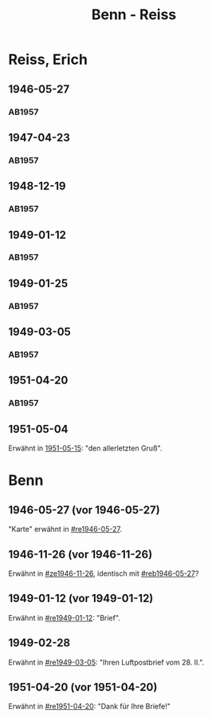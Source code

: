 #+STARTUP: content
#+STARTUP: showall
 #+STARTUP: showeverything
#+TITLE: Benn - Reiss

* Reiss, Erich
:PROPERTIES:
:EMPF:     1
:FROM_All: Benn
:TO_All: Reiss, Erich
:CUSTOM_ID: 
:GEB: 1887
:TOD: 1951
:END:
** 1946-05-27
  :PROPERTIES:
  :CUSTOM_ID: re1946-05-27 
  :TRAD:     
  :END:
*** AB1957
:PROPERTIES:
:S: 100
:S_KOM: 
:END:
** 1947-04-23
  :PROPERTIES:
  :CUSTOM_ID: re1947-04-23
  :TRAD:     
  :END:
*** AB1957
:PROPERTIES:
:S: 111-13
:S_KOM: 354
:END:
** 1948-12-19
  :PROPERTIES:
  :CUSTOM_ID: re1948-12-19
  :TRAD:     
  :END:
*** AB1957
:PROPERTIES:
:S: 131
:S_KOM: 358
:END:
** 1949-01-12
  :PROPERTIES:
  :CUSTOM_ID: re1949-01-12
  :TRAD:     
  :END:
*** AB1957
:PROPERTIES:
:S: 132
:S_KOM: 358
:END:
** 1949-01-25
  :PROPERTIES:
  :CUSTOM_ID: re1949-01-25
  :TRAD:     
  :END:
*** AB1957
:PROPERTIES:
:S: 133-34
:S_KOM: 358
:END:
** 1949-03-05
  :PROPERTIES:
  :CUSTOM_ID: re1949-03-05
  :TRAD:     
  :END:
*** AB1957
:PROPERTIES:
:AUSL: t
:S: 136-40
:S_KOM: 358-59
:END:
** 1951-04-20
  :PROPERTIES:
  :CUSTOM_ID: re1951-04-20
  :ORT:      Berlin
  :TRAD:     
  :END:
*** AB1957
:PROPERTIES:
:AUSL:
:S: 212
:S_KOM: 358-59
:END:
** 1951-05-04
  :PROPERTIES:
  :CUSTOM_ID: re1951-05-04
  :ORT:      Wiesbadeb
  :TRAD:     
  :END:
Erwähnt in [[file:reiss-jacobi.org::#rej1951-05-15][1951-05-15]]: "den allerletzten Gruß".
* Benn
:PROPERTIES:
:TO: Benn
:FROM: Reiss
:END:
** 1946-05-27 (vor 1946-05-27)
   :PROPERTIES:
   :CUSTOM_ID: reb1946-05-27
   :TRAD:     
   :END:
"Karte" erwähnt in [[#re1946-05-27]].
** 1946-11-26 (vor 1946-11-26)
   :PROPERTIES:
   :TRAD:     
   :END:
Erwähnt in [[#ze1946-11-26]], identisch mit [[#reb1946-05-27]]?
** 1949-01-12 (vor 1949-01-12)
   :PROPERTIES:
   :TRAD:     
   :END:
Erwähnt in [[#re1949-01-12]]: "Brief".
** 1949-02-28
   :PROPERTIES:
   :TRAD:     
   :END:
Erwähnt in [[#re1949-03-05]]: "Ihren Luftpostbrief vom 28. II.".
** 1951-04-20 (vor 1951-04-20)
   :PROPERTIES:
   :TRAD:     
   :END:
Erwähnt in [[#re1951-04-20]]: "Dank für Ihre Briefe!"
